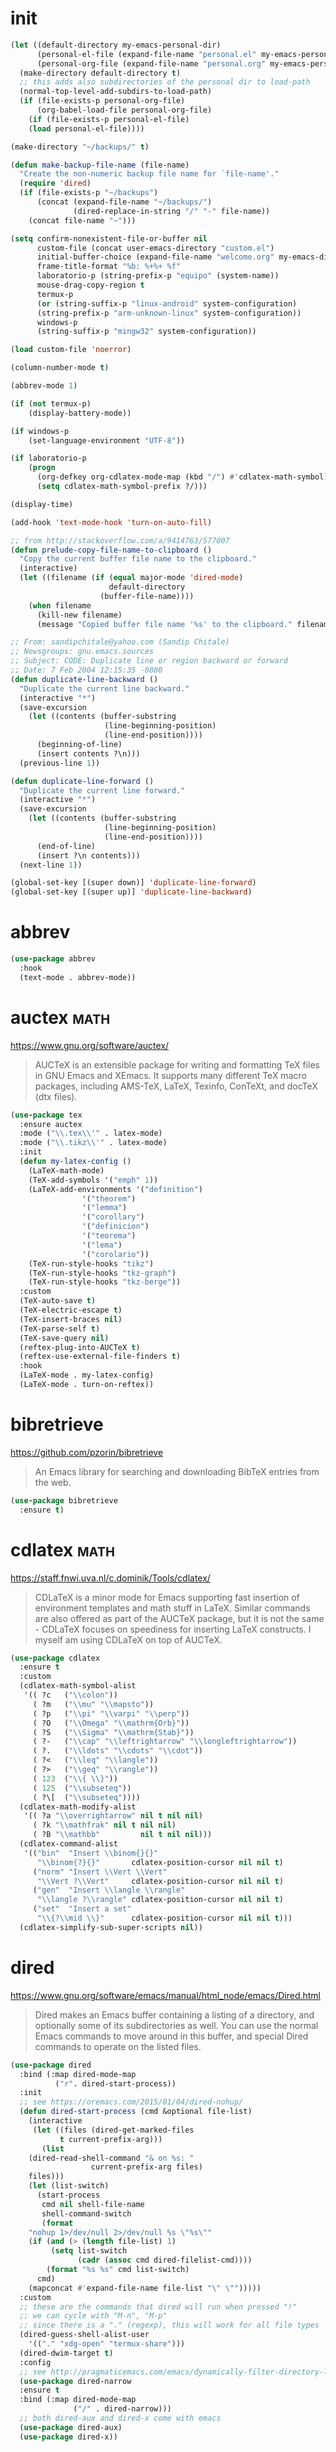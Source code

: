 #+options: toc:nil date:nil author:nil

#+latex_header: \usepackage{listings}
#+latex_header: \lstdefinestyle{source}{basicstyle=\footnotesize\ttfamily,frame=tb}
#+latex_header: \lstset{style=source}
#+latex_header: \usepackage[margin=2.5cm]{geometry}

* init

  #+begin_src emacs-lisp
(let ((default-directory my-emacs-personal-dir)
      (personal-el-file (expand-file-name "personal.el" my-emacs-personal-dir))
      (personal-org-file (expand-file-name "personal.org" my-emacs-personal-dir)))
  (make-directory default-directory t)
  ;; this adds also subdirectories of the personal dir to load-path
  (normal-top-level-add-subdirs-to-load-path)
  (if (file-exists-p personal-org-file)
      (org-babel-load-file personal-org-file)
    (if (file-exists-p personal-el-file)
	(load personal-el-file))))

(make-directory "~/backups/" t)

(defun make-backup-file-name (file-name)
  "Create the non-numeric backup file name for `file-name'."
  (require 'dired)
  (if (file-exists-p "~/backups")
      (concat (expand-file-name "~/backups/")
              (dired-replace-in-string "/" "-" file-name))
    (concat file-name "~")))

(setq confirm-nonexistent-file-or-buffer nil
      custom-file (concat user-emacs-directory "custom.el")
      initial-buffer-choice (expand-file-name "welcome.org" my-emacs-dir)
      frame-title-format "%b: %+%+ %f"
      laboratorio-p (string-prefix-p "equipo" (system-name))
      mouse-drag-copy-region t
      termux-p
      (or (string-suffix-p "linux-android" system-configuration)
	  (string-prefix-p "arm-unknown-linux" system-configuration))
      windows-p
      (string-suffix-p "mingw32" system-configuration))

(load custom-file 'noerror)

(column-number-mode t)

(abbrev-mode 1)

(if (not termux-p)
    (display-battery-mode))

(if windows-p
    (set-language-environment "UTF-8"))

(if laboratorio-p
    (progn
      (org-defkey org-cdlatex-mode-map (kbd "/") #'cdlatex-math-symbol)
      (setq cdlatex-math-symbol-prefix ?/)))

(display-time)

(add-hook 'text-mode-hook 'turn-on-auto-fill)

;; from http://stackoverflow.com/a/9414763/577007
(defun prelude-copy-file-name-to-clipboard ()
  "Copy the current buffer file name to the clipboard."
  (interactive)
  (let ((filename (if (equal major-mode 'dired-mode)
                      default-directory
                    (buffer-file-name))))
    (when filename
      (kill-new filename)
      (message "Copied buffer file name '%s' to the clipboard." filename))))

;; From: sandipchitale@yahoo.com (Sandip Chitale)
;; Newsgroups: gnu.emacs.sources
;; Subject: CODE: Duplicate line or region backward or forward
;; Date: 7 Feb 2004 12:15:35 -0800
(defun duplicate-line-backward ()
  "Duplicate the current line backward."
  (interactive "*")
  (save-excursion
    (let ((contents (buffer-substring
                     (line-beginning-position)
                     (line-end-position))))
      (beginning-of-line)
      (insert contents ?\n)))
  (previous-line 1))

(defun duplicate-line-forward ()
  "Duplicate the current line forward."
  (interactive "*")
  (save-excursion
    (let ((contents (buffer-substring
                     (line-beginning-position)
                     (line-end-position))))
      (end-of-line)
      (insert ?\n contents)))
  (next-line 1))

(global-set-key [(super down)] 'duplicate-line-forward)
(global-set-key [(super up)] 'duplicate-line-backward)
  #+end_src

* abbrev

  #+begin_src emacs-lisp
(use-package abbrev
  :hook
  (text-mode . abbrev-mode))
  #+end_src

* auctex                                                               :math:

  https://www.gnu.org/software/auctex/

  #+BEGIN_QUOTE
  AUCTeX is an extensible package for writing and formatting TeX files
  in GNU Emacs and XEmacs. It supports many different TeX macro
  packages, including AMS-TeX, LaTeX, Texinfo, ConTeXt, and docTeX
  (dtx files).
  #+END_QUOTE

  #+begin_src emacs-lisp
(use-package tex
  :ensure auctex
  :mode ("\\.tex\\'" . latex-mode)
  :mode ("\\.tikz\\'" . latex-mode)
  :init
  (defun my-latex-config ()
    (LaTeX-math-mode)
    (TeX-add-symbols '("emph" 1))
    (LaTeX-add-environments '("definition")
			    '("theorem")
			    '("lemma")
			    '("corollary")
			    '("definicion")
			    '("teorema")
			    '("lema")
			    '("corolario"))
    (TeX-run-style-hooks "tikz")
    (TeX-run-style-hooks "tkz-graph")
    (TeX-run-style-hooks "tkz-berge"))
  :custom
  (TeX-auto-save t)
  (TeX-electric-escape t)
  (TeX-insert-braces nil)
  (TeX-parse-self t)
  (TeX-save-query nil)
  (reftex-plug-into-AUCTeX t)
  (reftex-use-external-file-finders t)
  :hook
  (LaTeX-mode . my-latex-config)
  (LaTeX-mode . turn-on-reftex))
  #+end_src

* bibretrieve

  https://github.com/pzorin/bibretrieve

  #+begin_quote
  An Emacs library for searching and downloading BibTeX entries from the web.
  #+end_quote

  #+begin_src emacs-lisp
(use-package bibretrieve
  :ensure t)
  #+end_src

* cdlatex                                                              :math:

  https://staff.fnwi.uva.nl/c.dominik/Tools/cdlatex/

  #+BEGIN_QUOTE
  CDLaTeX is a minor mode for Emacs supporting fast insertion of
  environment templates and math stuff in LaTeX. Similar commands are
  also offered as part of the AUCTeX package, but it is not the same -
  CDLaTeX focuses on speediness for inserting LaTeX constructs. I
  myself am using CDLaTeX on top of AUCTeX.
  #+END_QUOTE

  #+begin_src emacs-lisp
(use-package cdlatex
  :ensure t
  :custom
  (cdlatex-math-symbol-alist
   '(( ?c   ("\\colon"))
     ( ?m   ("\\mu" "\\mapsto"))
     ( ?p   ("\\pi" "\\varpi" "\\perp"))
     ( ?O   ("\\Omega" "\\mathrm{Orb}"))
     ( ?S   ("\\Sigma" "\\mathrm{Stab}"))
     ( ?-   ("\\cap" "\\leftrightarrow" "\\longleftrightarrow"))
     ( ?.   ("\\ldots" "\\cdots" "\\cdot"))
     ( ?<   ("\\leq" "\\langle"))
     ( ?>   ("\\geq" "\\rangle"))
     ( 123  ("\\{ \\}"))
     ( 125  ("\\subseteq"))
     ( ?\[  ("\\subseteq"))))
  (cdlatex-math-modify-alist
   '(( ?a "\\overrightarrow" nil t nil nil)
     ( ?k "\\mathfrak" nil t nil nil)
     ( ?B "\\mathbb"         nil t nil nil)))
  (cdlatex-command-alist
   '(("bin"  "Insert \\binom{}{}"
      "\\binom{?}{}"       cdlatex-position-cursor nil nil t)
     ("norm" "Insert \\Vert \\Vert"
      "\\Vert ?\\Vert"     cdlatex-position-cursor nil nil t)
     ("gen"  "Insert \\langle \\rangle"
      "\\langle ?\\rangle" cdlatex-position-cursor nil nil t)
     ("set"  "Insert a set"
      "\\{?\\mid \\}"      cdlatex-position-cursor nil nil t)))
  (cdlatex-simplify-sub-super-scripts nil))
  #+end_src

* dired

  https://www.gnu.org/software/emacs/manual/html_node/emacs/Dired.html

  #+BEGIN_QUOTE
  Dired makes an Emacs buffer containing a listing of a directory, and
  optionally some of its subdirectories as well. You can use the
  normal Emacs commands to move around in this buffer, and special
  Dired commands to operate on the listed files.
  #+END_QUOTE

  #+BEGIN_SRC emacs-lisp
(use-package dired
  :bind (:map dired-mode-map
	      ("r". dired-start-process))
  :init
  ;; see https://oremacs.com/2015/01/04/dired-nohup/
  (defun dired-start-process (cmd &optional file-list)
    (interactive
     (let ((files (dired-get-marked-files
		   t current-prefix-arg)))
       (list
	(dired-read-shell-command "& on %s: "
				  current-prefix-arg files)
	files)))
    (let (list-switch)
      (start-process
       cmd nil shell-file-name
       shell-command-switch
       (format
	"nohup 1>/dev/null 2>/dev/null %s \"%s\""
	(if (and (> (length file-list) 1)
		 (setq list-switch
		       (cadr (assoc cmd dired-filelist-cmd))))
	    (format "%s %s" cmd list-switch)
	  cmd)
	(mapconcat #'expand-file-name file-list "\" \"")))))
  :custom
  ;; these are the commands that dired will run when pressed "!"
  ;; we can cycle with "M-n", "M-p"
  ;; since there is a "." (regexp), this will work for all file types
  (dired-guess-shell-alist-user
	'(("." "xdg-open" "termux-share")))
  (dired-dwim-target t)
  :config
  ;; see http://pragmaticemacs.com/emacs/dynamically-filter-directory-listing-with-dired-narrow/
  (use-package dired-narrow
  :ensure t
  :bind (:map dired-mode-map
              ("/" . dired-narrow)))
  ;; both dired-aux and dired-x come with emacs
  (use-package dired-aux)
  (use-package dired-x))
  #+END_SRC

* djvu

  #+begin_src emacs-lisp
(use-package djvu
  :ensure t)
  #+end_src

* doom-modeline

  Only one of two methods from
  https://github.com/seagle0128/doom-modeline/issues/187 sort of
  worked to make modeline smaller.

  #+begin_src emacs-lisp
(use-package doom-modeline
  :if window-system
  :ensure t
  :custom
  (doom-modeline-height 5)
  (doom-modeline-buffer-file-name-style 'truncate-all)
  :config
  (doom-modeline-mode)
  (defun my-doom-modeline--font-height ()
    "Calculate the actual char height of the mode-line."
    (+ (frame-char-height) 1))
  (advice-add #'doom-modeline--font-height
	      :override #'my-doom-modeline--font-height))
  #+end_src

* elpy

  #+begin_src emacs-lisp
(use-package elpy
  :ensure t
  :config
  (elpy-enable)
  :custom
  (python-shell-interpreter "ipython")
  (python-shell-interpreter-args "--i --simple-prompt"))
  #+end_src

* flyspell

  #+begin_src emacs-lisp
(use-package flyspell
  :ensure t
  :defer t
  :hook
  (prog-mode . flyspell-prog-mode)
  (text-mode . flyspell-mode))
  #+end_src

* gap-mode                                                             :math:

  #+begin_src emacs-lisp
(use-package gap-mode
  :ensure t
  :custom
  (gap-executable "gap")
  (gap-start-options  '("-E" "-f" "-b" "-m" "1024m")))
  #+end_src

* helm

  Many =helm= commands have a prefix =C-x c=

  #+begin_src emacs-lisp
(use-package helm
  :ensure t
  :bind ("M-x" . helm-M-x)
  :config
  (use-package helm-unicode
    :ensure t))
  #+end_src
* helpful

  Helpful is an alternative to the built-in Emacs help that provides
  much more contextual information. https://github.com/Wilfred/helpful

  #+begin_src emacs-lisp
(use-package helpful
  :ensure t
  :bind 
  ("C-h C" . helpful-command) 
  ("C-h f" . helpful-callable) 
  ("C-h F" . helpful-function) 
  ("C-h k" . helpful-key) 
  ("C-h v" . helpful-variable))
  #+end_src

* ido

  #+begin_src emacs-lisp
(use-package ido
  :config
  (ido-mode 1))
  #+end_src

* magit

  #+begin_src emacs-lisp
(use-package magit
  :ensure t
  :bind ("C-c m" . magit-status))
  #+end_src

* markdown-mode

  https://jblevins.org/projects/markdown-mode/

  #+begin_src emacs-lisp
(use-package markdown-mode
  :ensure t)
  #+end_src

* move-text

  https://github.com/emacsfodder/move-text

  #+begin_src emacs-lisp
(use-package move-text
  :ensure t
  :bind (([(super left)] . move-text-up)
	 ([(super right)] . move-text-down)))
  #+end_src

* org-mode

  #+begin_src emacs-lisp
(use-package org
  :ensure org-plus-contrib
  :bind (("C-c a" . org-agenda)
	 ("C-c c" . org-capture)
	 ("C-c l" . org-store-link)
	 :map org-mode-map
	 ("$" . yf/org-electric-dollar)
	 ("|" . org-absolute-value)
	 ([?\s-j] . org-babel-next-src-block)
	 ([?\s-k] . org-babel-previous-src-block)
	 ([?\s-l] . org-edit-src-code)
	 :map org-src-mode-map
	 ([?\s-l] . org-edit-src-exit))
  :init
  ;; from Nicolas Richard <theonewiththeevillook@yahoo.fr>
  ;; Date: Fri, 8 Mar 2013 16:23:02 +0100
  ;; Message-ID: <87vc913oh5.fsf@yahoo.fr>
  (defun yf/org-electric-dollar nil
    "When called once, insert \\(\\) and leave point in between.
When called twice, replace the previously inserted \\(\\) by one $."
    (interactive)
    (if (and (looking-at "\\\\)") (looking-back "\\\\("))
	(progn (delete-char 2)
	       (delete-char -2)
	       (insert "$"))
      (insert "\\(\\)")
      (backward-char 2)))
  ;; filter
  (defun replace-math-md (contents backend info)
    (when (eq backend 'md)
      (s-with contents
	(replace-regexp-in-string "\\\\(" "\\\\\\\\(")
	(replace-regexp-in-string "\\\\)" "\\\\\\\\)"))))

  (add-to-list 'org-export-filter-final-output-functions
	       'replace-math-md)
  ;; see https://lists.gnu.org/archive/html/emacs-orgmode/2015-09/msg00118.html
  (defmacro by-backend (&rest body)
    `(case org-export-current-backend ,@body))
  ;; see http://endlessparentheses.com/ispell-and-org-mode.html
  (defun endless/org-ispell ()
    "Configure `ispell-skip-region-alist' for `org-mode'."
    (make-local-variable 'ispell-skip-region-alist)
    (add-to-list 'ispell-skip-region-alist '(org-property-drawer-re))
    (add-to-list 'ispell-skip-region-alist '("~" "~"))
    (add-to-list 'ispell-skip-region-alist '("=" "="))
    (add-to-list 'ispell-skip-region-alist '("^#\\+begin_src" . "^#\\+end_src")))
  (defun org-absolute-value ()
    "Insert || and leave point inside when pressing |"
    (interactive)
    (if (org-inside-LaTeX-fragment-p)
	(progn
	  (insert "||")
	  (backward-char 1))
      (insert "|")))
  (defun my-org-mode-hook ()
    (turn-on-auto-revert-mode)
    (turn-on-org-cdlatex))
  :config
  (require 'ox-beamer)
  (use-package htmlize
    :ensure t)
  (use-package ob-ipython
    :if window-system
    :ensure t)
  (use-package ob-sagemath
    :ensure t)
  (use-package org-mime
    :ensure t)
  (use-package org-pomodoro
    :ensure t
    :commands (org-pomodoro)
    :custom
    (alert-user-configuration
     (quote ((((:category . "org-pomodoro")) libnotify nil))))
    (org-pomodoro-keep-killed-pomodoro-time t)
    (org-pomodoro-long-break-length 15))
  (use-package org-ref
    :ensure t
    :custom
    (org-ref-completion-library 'org-ref-helm-bibtex))
  (use-package ox-ipynb
    :load-path "ox-ipynb/")
  :custom
  (org-beamer-environments-extra
	'(("conjecture"   "j" "\\begin{conjecture}%a%U"   "\\end{conjecture}")
	  ("corollary"   "r" "\\begin{corollary}%a%U"   "\\end{corollary}")
	  ("lemma"       "l" "\\begin{lemma}%a%U"       "\\end{lemma}")
	  ("proposition" "P" "\\begin{proposition}%a%U" "\\end{proposition}")))
  (org-export-with-tags nil)
  (org-file-apps
   '((auto-mode . emacs)
     ("pdf" . "evince %s")))
  (org-highlight-latex-and-related '(latex))
  (org-latex-listings t)
  (org-log-done 'note)
  (org-return-follows-link t)
  (org-src-preserve-indentation t)
  (org-support-shift-select 'always)
  :config
  (org-babel-do-load-languages
   'org-babel-load-languages
   '((dot .t)
     (latex . t)
     (python . t)
     (ruby . t)))
  :hook
  (org-mode . my-org-mode-hook)
  (org-mode . endless/org-ispell)
  (org-babel-after-execute . org-redisplay-inline-images))
  #+end_src

* sage-shell-mode

  https://github.com/sagemath/sage-shell-mode

  #+begin_quote
  Emacs front end for SageMath
  #+end_quote

  #+begin_src emacs-lisp
(use-package sage-shell-mode
  :ensure t)
  #+end_src

* smartparens

  https://github.com/Fuco1/smartparens

  #+BEGIN_QUOTE
  Smartparens is a minor mode for dealing with pairs in Emacs.
  #+END_QUOTE

  #+begin_src emacs-lisp
(use-package smartparens
  :ensure t
  :config
  (require 'smartparens-config)
  (smartparens-global-mode 1)
  (show-smartparens-global-mode 1)
  (sp-local-pair 'org-mode "=" "="
		 :unless '(sp-point-after-word-p sp-in-math-p)
		 :post-handlers '(("[d1]" "SPC")))
  (sp-local-pair 'python-mode "``" "``"))
  #+end_src

* smex

  https://github.com/nonsequitur/smex/

  #+BEGIN_QUOTE
  Smex is a M-x enhancement for Emacs. Built on top of Ido, it
  provides a convenient interface to your recently and most frequently
  used commands. And to all the other commands, too.
  #+END_QUOTE

  #+begin_src emacs-lisp
(use-package smex
  :disabled
  :ensure t
  :bind ("M-x" . smex)
  :config (smex-initialize))
  #+end_src

* visual-fill-column

  https://github.com/joostkremers/visual-fill-column

  #+begin_quote
visual-fill-column-mode is a small Emacs minor mode that mimics the effect of fill-column in visual-line-mode. Instead of wrapping lines at the window edge, which is the standard behaviour of visual-line-mode, it wraps lines at fill-column. If fill-column is too large for the window, the text is wrapped at the window edge. Told in images, visual-fill-column turns the view on the left into the view on the right, without changing the contents of the file:
  #+end_quote

  #+begin_src emacs-lisp
(use-package visual-fill-column
  :ensure t)
  #+end_src

* yasnippet

  https://github.com/joaotavora/yasnippet

  #+BEGIN_QUOTE
  YASnippet is a template system for Emacs. It allows you to type an
  abbreviation and automatically expand it into function
  templates. Bundled language templates include: C, C++, C#, Perl,
  Python, Ruby, SQL, LaTeX, HTML, CSS and more. The snippet syntax is
  inspired from TextMate's syntax, you can even import most TextMate
  templates to YASnippet. Watch a demo on YouTube.
  #+END_QUOTE

  Setting =yas-indent-line= to fixed has the effect that the text
  expanded by a snipped is indented as much as where the snipped is
  invoked. 
  
  #+begin_src emacs-lisp
(use-package yasnippet
  :ensure t
  :config (yas-global-mode)
  :custom
  (yas-indent-line 'fixed))
  #+end_src

* zerodark-theme

  #+begin_src emacs-lisp
(use-package zerodark-theme
  :ensure t)
  #+end_src



* COMMENT Not for termux

** sage-shell-mode

